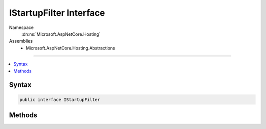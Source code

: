 

IStartupFilter Interface
========================





Namespace
    :dn:ns:`Microsoft.AspNetCore.Hosting`
Assemblies
    * Microsoft.AspNetCore.Hosting.Abstractions

----

.. contents::
   :local:









Syntax
------

.. code-block:: csharp

    public interface IStartupFilter








.. dn:interface:: Microsoft.AspNetCore.Hosting.IStartupFilter
    :hidden:

.. dn:interface:: Microsoft.AspNetCore.Hosting.IStartupFilter

Methods
-------

.. dn:interface:: Microsoft.AspNetCore.Hosting.IStartupFilter
    :noindex:
    :hidden:

    
    .. dn:method:: Microsoft.AspNetCore.Hosting.IStartupFilter.Configure(System.Action<Microsoft.AspNetCore.Builder.IApplicationBuilder>)
    
        
    
        
        :type next: System.Action<System.Action`1>{Microsoft.AspNetCore.Builder.IApplicationBuilder<Microsoft.AspNetCore.Builder.IApplicationBuilder>}
        :rtype: System.Action<System.Action`1>{Microsoft.AspNetCore.Builder.IApplicationBuilder<Microsoft.AspNetCore.Builder.IApplicationBuilder>}
    
        
        .. code-block:: csharp
    
            Action<IApplicationBuilder> Configure(Action<IApplicationBuilder> next)
    

